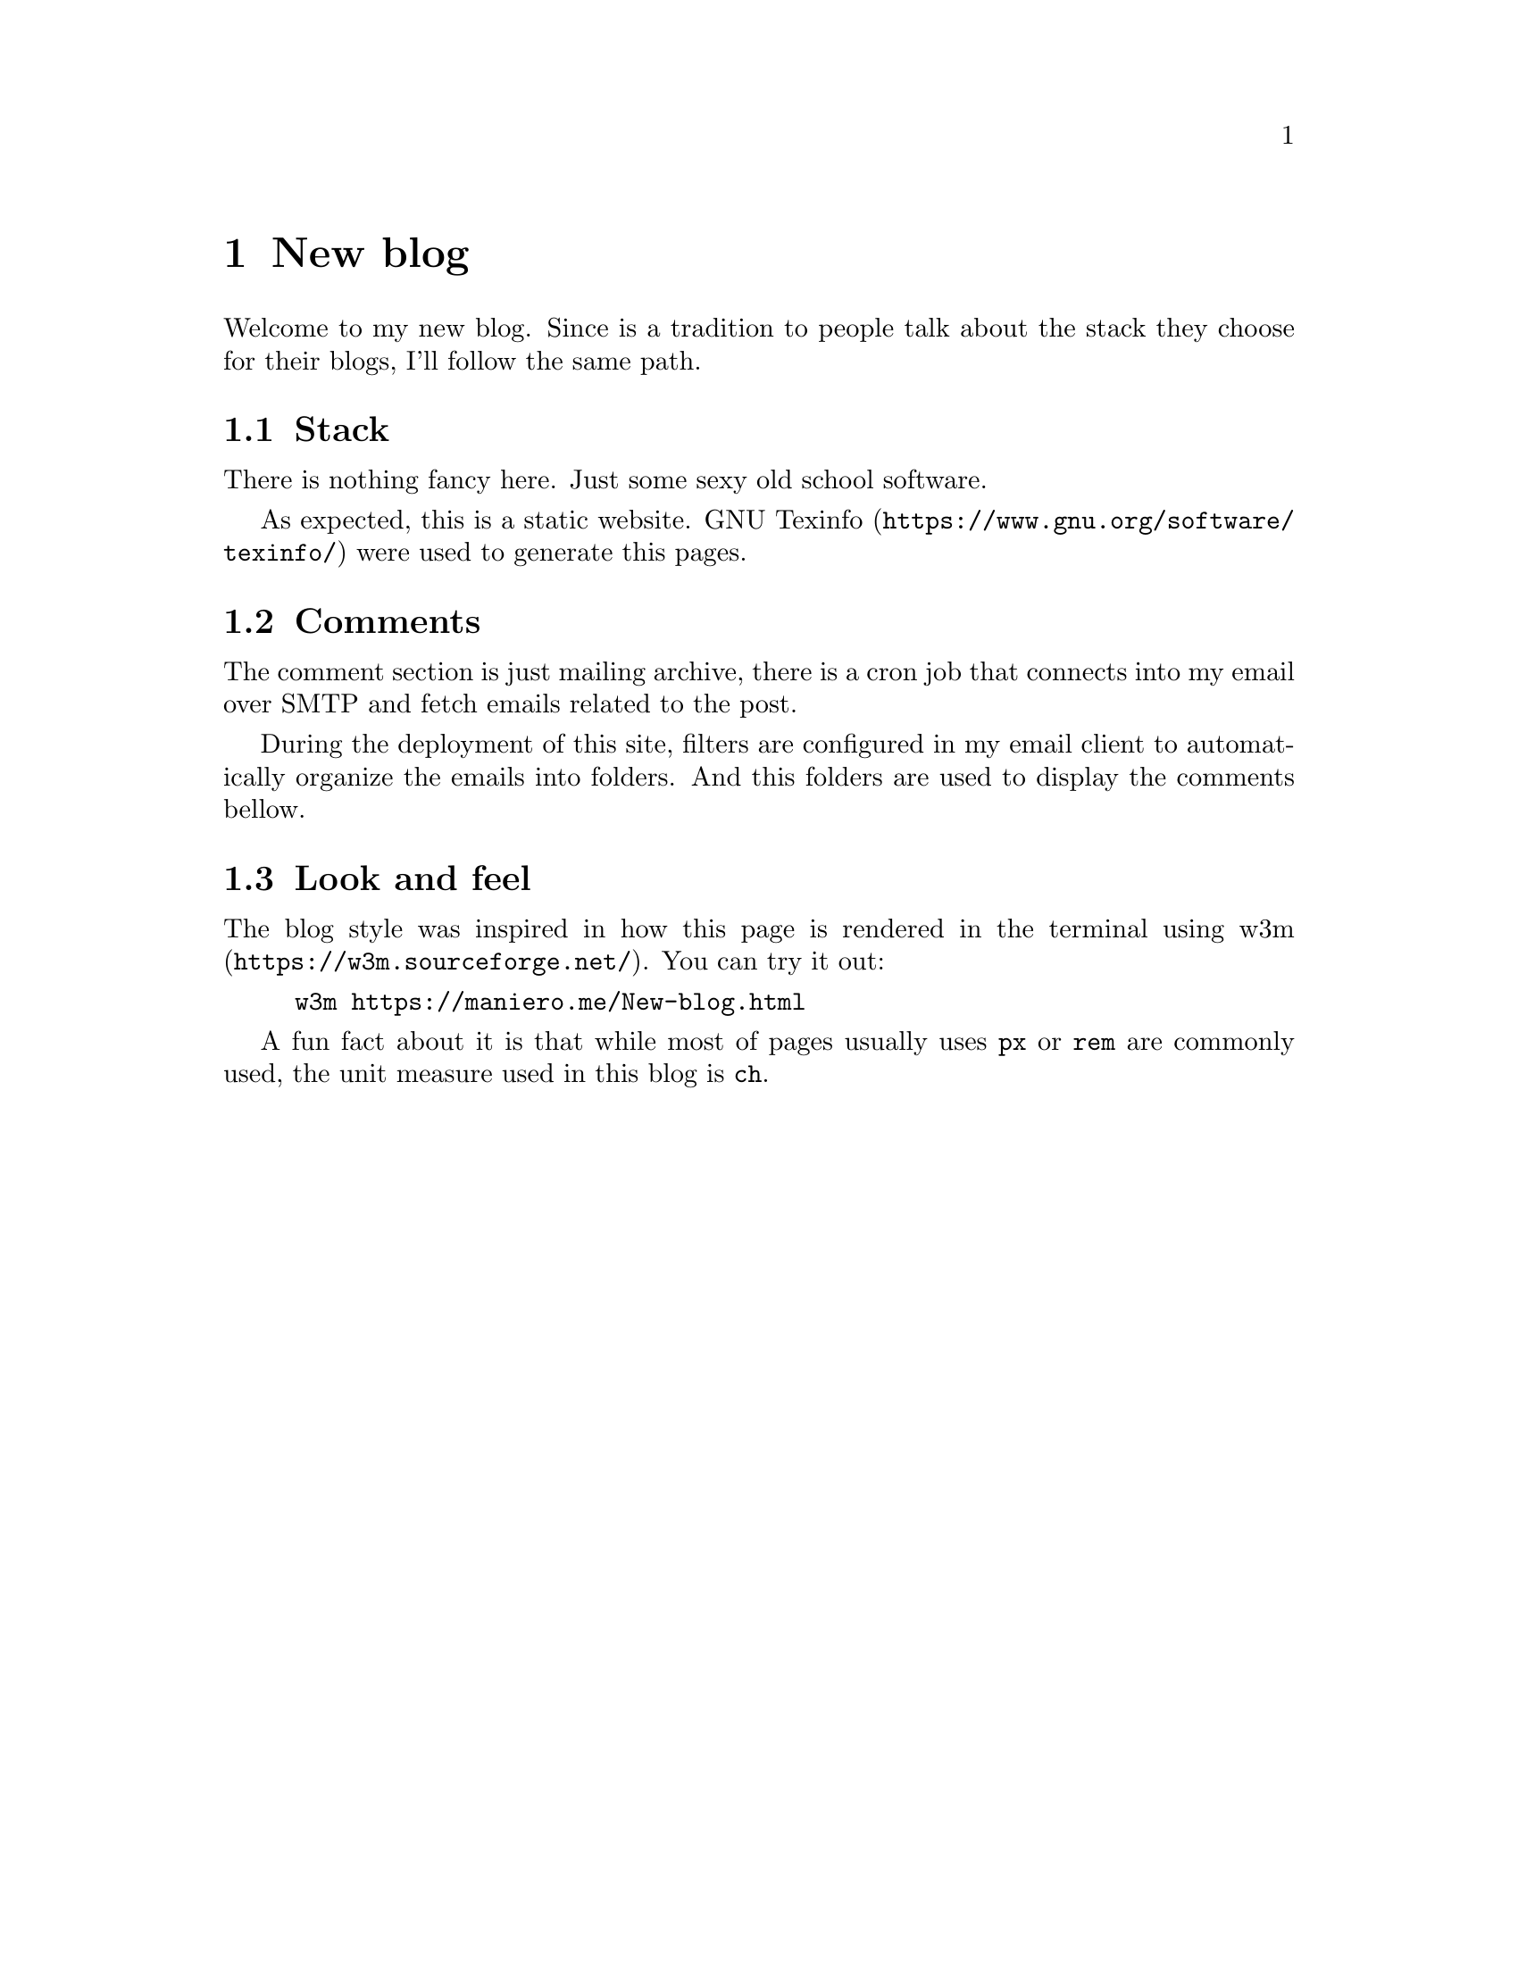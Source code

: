 @node New blog
@chapter New blog

Welcome to my new blog.  Since is a tradition to people talk about the stack
they choose for their blogs, I'll follow the same path.

@section Stack
There is nothing fancy
here. Just some sexy old school software.

As expected, this is a static website.
@url{https://www.gnu.org/software/texinfo/, GNU Texinfo} were used to generate
this pages.

@section Comments
The comment section is just mailing archive, there is a cron job that connects
into my email over SMTP and fetch emails related to the post.

During the deployment of this site, filters are configured in my email client
to automatically organize the emails into folders. And this folders are used to
display the comments bellow.

@section Look and feel
The blog style was inspired in how this page is rendered in the terminal using
@url{https://w3m.sourceforge.net/, w3m}. You can try it out:

@example bash
w3m https://maniero.me/New-blog.html
@end example

A fun fact about it is that while most of pages usually uses @code{px} or
@code{rem} are commonly used, the unit measure used in this blog is @code{ch}.
